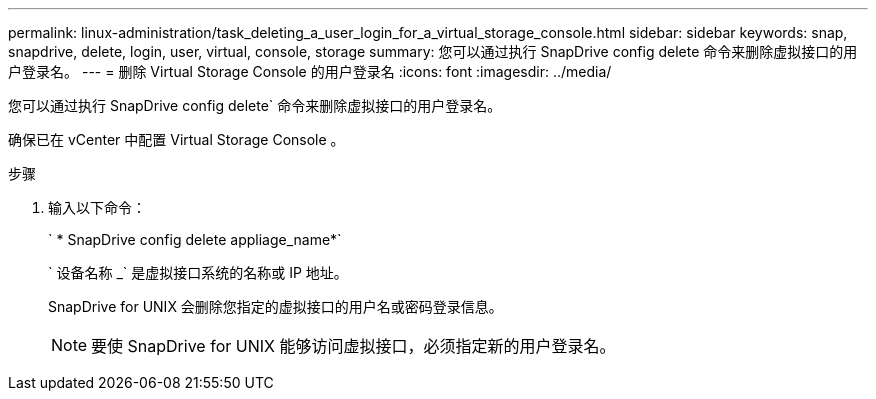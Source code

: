 ---
permalink: linux-administration/task_deleting_a_user_login_for_a_virtual_storage_console.html 
sidebar: sidebar 
keywords: snap, snapdrive, delete, login, user, virtual, console, storage 
summary: 您可以通过执行 SnapDrive config delete 命令来删除虚拟接口的用户登录名。 
---
= 删除 Virtual Storage Console 的用户登录名
:icons: font
:imagesdir: ../media/


[role="lead"]
您可以通过执行 SnapDrive config delete` 命令来删除虚拟接口的用户登录名。

确保已在 vCenter 中配置 Virtual Storage Console 。

.步骤
. 输入以下命令：
+
` * SnapDrive config delete appliage_name*`

+
` 设备名称 _` 是虚拟接口系统的名称或 IP 地址。

+
SnapDrive for UNIX 会删除您指定的虚拟接口的用户名或密码登录信息。

+

NOTE: 要使 SnapDrive for UNIX 能够访问虚拟接口，必须指定新的用户登录名。


